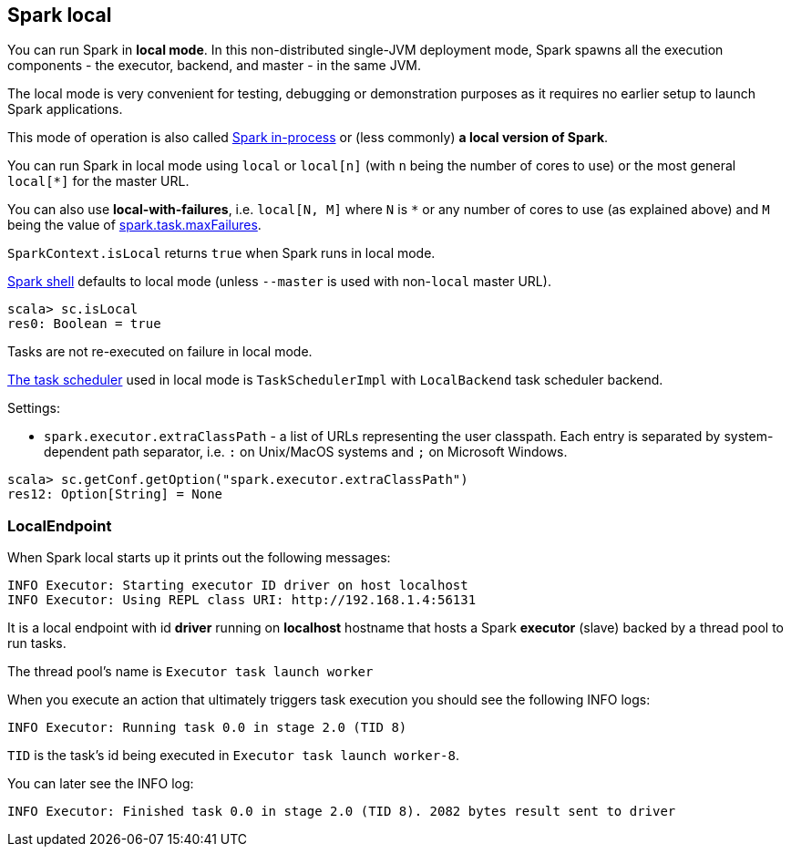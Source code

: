 == Spark local

You can run Spark in *local mode*. In this non-distributed single-JVM deployment mode, Spark spawns all the execution components - the executor, backend, and master - in the same JVM.

The local mode is very convenient for testing, debugging or demonstration purposes as it requires no earlier setup to launch Spark applications.

This mode of operation is also called  http://spark.apache.org/docs/latest/programming-guide.html#initializing-spark[Spark in-process] or (less commonly) *a local version of Spark*.

You can run Spark in local mode using `local` or `local[n]` (with `n` being the number of cores to use) or the most general `local[*]` for the master URL.

You can also use *local-with-failures*, i.e. `local[N, M]` where `N` is `*` or any number of cores to use (as explained above) and `M` being the value of link:spark-taskscheduler.adoc#settings[spark.task.maxFailures].

`SparkContext.isLocal` returns `true` when Spark runs in local mode.

link:spark-shell.adoc[Spark shell] defaults to local mode (unless `--master` is used with non-`local` master URL).

```
scala> sc.isLocal
res0: Boolean = true
```

Tasks are not re-executed on failure in local mode.

link:spark-taskscheduler.adoc[The task scheduler] used in local mode is `TaskSchedulerImpl` with `LocalBackend` task scheduler backend.

Settings:

* `spark.executor.extraClassPath` - a list of URLs representing the user classpath. Each entry is separated by system-dependent path separator, i.e. `:` on Unix/MacOS systems and `;` on Microsoft Windows.

```
scala> sc.getConf.getOption("spark.executor.extraClassPath")
res12: Option[String] = None
```

=== LocalEndpoint

When Spark local starts up it prints out the following messages:

```
INFO Executor: Starting executor ID driver on host localhost
INFO Executor: Using REPL class URI: http://192.168.1.4:56131
```

It is a local endpoint with id *driver* running on *localhost* hostname that hosts a Spark *executor* (slave) backed by a thread pool to run tasks.

The thread pool's name is `Executor task launch worker`

When you execute an action that ultimately triggers task execution you should see the following INFO logs:

```
INFO Executor: Running task 0.0 in stage 2.0 (TID 8)
```

`TID` is the task's id being executed in `Executor task launch worker-8`.

You can later see the INFO log:

```
INFO Executor: Finished task 0.0 in stage 2.0 (TID 8). 2082 bytes result sent to driver
```
